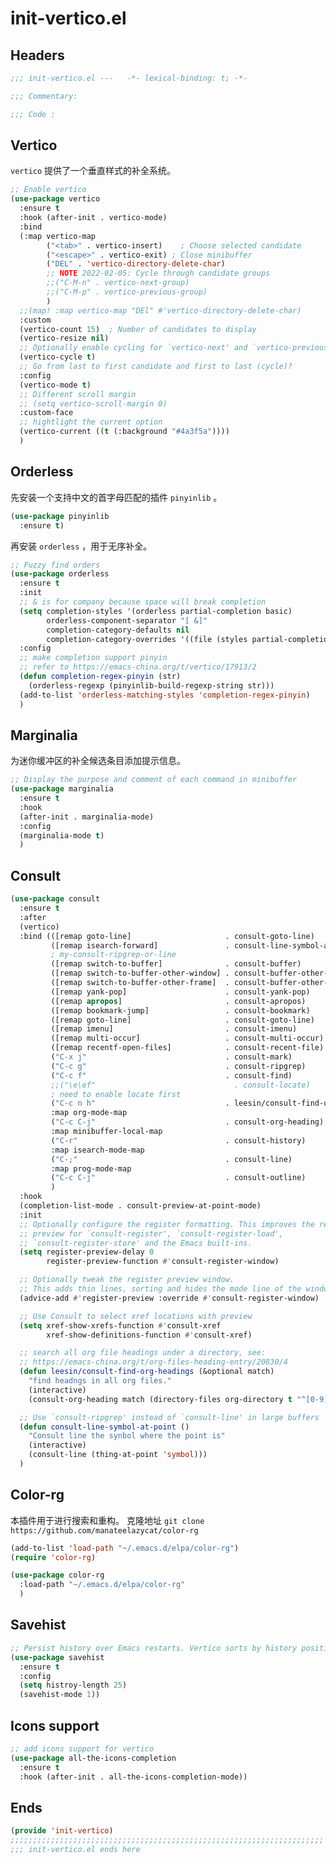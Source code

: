 * init-vertico.el
:PROPERTIES:
:HEADER-ARGS: :tangle (concat temporary-file-directory "init-vertico.el") :lexical t
:END:

** Headers
#+begin_src emacs-lisp
  ;;; init-vertico.el ---   -*- lexical-binding: t; -*-

  ;;; Commentary:

  ;;; Code :
#+end_src

** Vertico
=vertico= 提供了一个垂直样式的补全系统。
#+begin_src emacs-lisp
  ;; Enable vertico
  (use-package vertico
    :ensure t
    :hook (after-init . vertico-mode)
    :bind
    (:map vertico-map
          ("<tab>" . vertico-insert)    ; Choose selected candidate
          ("<escape>" . vertico-exit) ; Close minibuffer
          ("DEL" . 'vertico-directory-delete-char)
          ;; NOTE 2022-02-05: Cycle through candidate groups
          ;;("C-M-n" . vertico-next-group)
          ;;("C-M-p" . vertico-previous-group)
          )
    ;;(map! :map vertico-map "DEl" #'vertico-directory-delete-char)
    :custom
    (vertico-count 15)  ; Number of candidates to display
    (vertico-resize nil)
    ;; Optionally enable cycling for `vertico-next' and `vertico-previous'.
    (vertico-cycle t)
    ;; Go from last to first candidate and first to last (cycle)?
    :config
    (vertico-mode t)
    ;; Different scroll margin
    ;; (setq vertico-scroll-margin 0)
    :custom-face
    ;; hightlight the current option
    (vertico-current ((t (:background "#4a3f5a"))))
    )
#+end_src

** Orderless
先安装一个支持中文的首字母匹配的插件 =pinyinlib= 。
#+begin_src emacs-lisp
  (use-package pinyinlib
    :ensure t)
#+end_src
再安装 =orderless= ，用于无序补全。
#+begin_src emacs-lisp
  ;; Fuzzy find orders
  (use-package orderless
    :ensure t
    :init
    ;; & is for company because space will break completion
    (setq completion-styles '(orderless partial-completion basic)
          orderless-component-separator "[ &]" 
          completion-category-defaults nil
          completion-category-overrides '((file (styles partial-completion))))
    :config
    ;; make completion support pinyin
    ;; refer to https://emacs-china.org/t/vertico/17913/2
    (defun completion-regex-pinyin (str)
      (orderless-regexp (pinyinlib-build-regexp-string str)))
    (add-to-list 'orderless-matching-styles 'completion-regex-pinyin)
    )
#+end_src

** Marginalia
为迷你缓冲区的补全候选条目添加提示信息。
#+begin_src emacs-lisp
  ;; Display the purpose and comment of each command in minibuffer
  (use-package marginalia
    :ensure t
    :hook
    (after-init . marginalia-mode)
    :config
    (marginalia-mode t)
    )
#+end_src

** Consult
#+begin_src emacs-lisp
  (use-package consult
    :ensure t
    :after
    (vertico)
    :bind (([remap goto-line]                     . consult-goto-line)
           ([remap isearch-forward]               . consult-line-symbol-at-point)
           ; my-consult-ripgrep-or-line
           ([remap switch-to-buffer]              . consult-buffer)
           ([remap switch-to-buffer-other-window] . consult-buffer-other-window)
           ([remap switch-to-buffer-other-frame]  . consult-buffer-other-frame)
           ([remap yank-pop]                      . consult-yank-pop)
           ([remap apropos]                       . consult-apropos)
           ([remap bookmark-jump]                 . consult-bookmark)
           ([remap goto-line]                     . consult-goto-line)
           ([remap imenu]                         . consult-imenu)
           ([remap multi-occur]                   . consult-multi-occur)
           ([remap recentf-open-files]            . consult-recent-file)
           ("C-x j"                               . consult-mark)
           ("C-c g"                               . consult-ripgrep)
           ("C-c f"                               . consult-find)
           ;;("\e\ef"                               . consult-locate)
           ; need to enable locate first
           ("C-c n h"                             . leesin/consult-find-org-headings)
           :map org-mode-map
           ("C-c C-j"                             . consult-org-heading)
           :map minibuffer-local-map
           ("C-r"                                 . consult-history)
           :map isearch-mode-map
           ("C-;"                                 . consult-line)
           :map prog-mode-map
           ("C-c C-j"                             . consult-outline)
           )
    :hook
    (completion-list-mode . consult-preview-at-point-mode)
    :init
    ;; Optionally configure the register formatting. This improves the register
    ;; preview for `consult-register', `consult-register-load',
    ;; `consult-register-store' and the Emacs built-ins.
    (setq register-preview-delay 0
          register-preview-function #'consult-register-window)

    ;; Optionally tweak the register preview window.
    ;; This adds thin lines, sorting and hides the mode line of the window.
    (advice-add #'register-preview :override #'consult-register-window)

    ;; Use Consult to select xref locations with preview
    (setq xref-show-xrefs-function #'consult-xref
          xref-show-definitions-function #'consult-xref)

    ;; search all org file headings under a directory, see:
    ;; https://emacs-china.org/t/org-files-heading-entry/20830/4
    (defun leesin/consult-find-org-headings (&optional match)
      "find headngs in all org files."
      (interactive)
      (consult-org-heading match (directory-files org-directory t "^[0-9]\\{8\\}.+\\.org$")))

    ;; Use `consult-ripgrep' instead of `consult-line' in large buffers
    (defun consult-line-symbol-at-point ()
      "Consult line the synbol where the point is"
      (interactive)
      (consult-line (thing-at-point 'symbol)))
    )
#+end_src

** Color-rg
本插件用于进行搜索和重构。
克隆地址 ~git clone https://github.com/manateelazycat/color-rg~
#+begin_src emacs-lisp :tangle no
  (add-to-list 'load-path "~/.emacs.d/elpa/color-rg")
  (require 'color-rg)
#+end_src

#+begin_src emacs-lisp
  (use-package color-rg
    :load-path "~/.emacs.d/elpa/color-rg"
    )
#+end_src

** Savehist
#+begin_src emacs-lisp
  ;; Persist history over Emacs restarts. Vertico sorts by history position.
  (use-package savehist
    :ensure t
    :config
    (setq histroy-length 25)
    (savehist-mode 1))
#+end_src

** Icons support
#+begin_src emacs-lisp
  ;; add icons support for vertico
  (use-package all-the-icons-completion
    :ensure t
    :hook (after-init . all-the-icons-completion-mode))
#+end_src

** Ends
#+begin_src emacs-lisp
  (provide 'init-vertico)
  ;;;;;;;;;;;;;;;;;;;;;;;;;;;;;;;;;;;;;;;;;;;;;;;;;;;;;;;;;;;;;;;;;;;;;;
  ;;; init-vertico.el ends here
#+end_src

